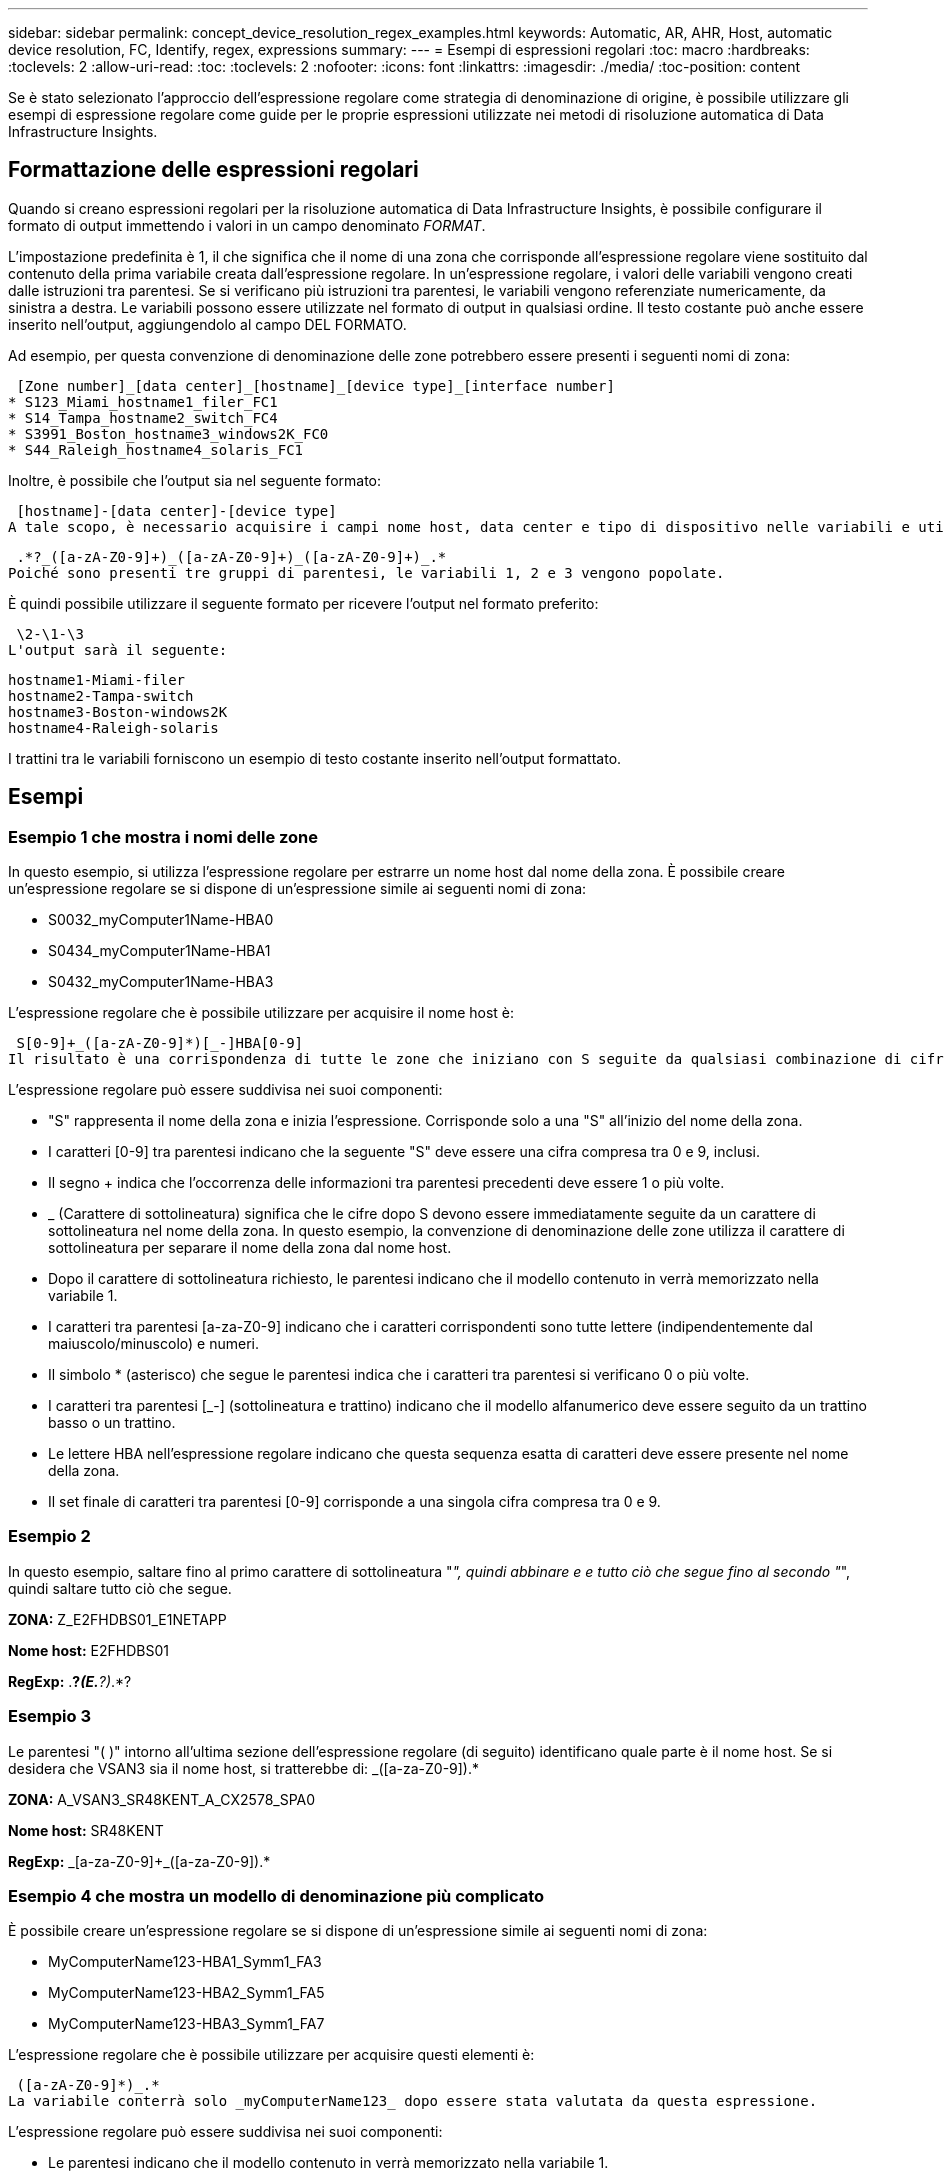 ---
sidebar: sidebar 
permalink: concept_device_resolution_regex_examples.html 
keywords: Automatic, AR, AHR, Host, automatic device resolution, FC, Identify, regex, expressions 
summary:  
---
= Esempi di espressioni regolari
:toc: macro
:hardbreaks:
:toclevels: 2
:allow-uri-read: 
:toc: 
:toclevels: 2
:nofooter: 
:icons: font
:linkattrs: 
:imagesdir: ./media/
:toc-position: content


[role="lead"]
Se è stato selezionato l'approccio dell'espressione regolare come strategia di denominazione di origine, è possibile utilizzare gli esempi di espressione regolare come guide per le proprie espressioni utilizzate nei metodi di risoluzione automatica di Data Infrastructure Insights.



== Formattazione delle espressioni regolari

Quando si creano espressioni regolari per la risoluzione automatica di Data Infrastructure Insights, è possibile configurare il formato di output immettendo i valori in un campo denominato _FORMAT_.

L'impostazione predefinita è 1, il che significa che il nome di una zona che corrisponde all'espressione regolare viene sostituito dal contenuto della prima variabile creata dall'espressione regolare. In un'espressione regolare, i valori delle variabili vengono creati dalle istruzioni tra parentesi. Se si verificano più istruzioni tra parentesi, le variabili vengono referenziate numericamente, da sinistra a destra. Le variabili possono essere utilizzate nel formato di output in qualsiasi ordine. Il testo costante può anche essere inserito nell'output, aggiungendolo al campo DEL FORMATO.

Ad esempio, per questa convenzione di denominazione delle zone potrebbero essere presenti i seguenti nomi di zona:

 [Zone number]_[data center]_[hostname]_[device type]_[interface number]
* S123_Miami_hostname1_filer_FC1
* S14_Tampa_hostname2_switch_FC4
* S3991_Boston_hostname3_windows2K_FC0
* S44_Raleigh_hostname4_solaris_FC1


Inoltre, è possibile che l'output sia nel seguente formato:

 [hostname]-[data center]-[device type]
A tale scopo, è necessario acquisire i campi nome host, data center e tipo di dispositivo nelle variabili e utilizzarli nell'output. La seguente espressione regolare consente di eseguire questa operazione:

 .*?_([a-zA-Z0-9]+)_([a-zA-Z0-9]+)_([a-zA-Z0-9]+)_.*
Poiché sono presenti tre gruppi di parentesi, le variabili 1, 2 e 3 vengono popolate.

È quindi possibile utilizzare il seguente formato per ricevere l'output nel formato preferito:

 \2-\1-\3
L'output sarà il seguente:

....
hostname1-Miami-filer
hostname2-Tampa-switch
hostname3-Boston-windows2K
hostname4-Raleigh-solaris
....
I trattini tra le variabili forniscono un esempio di testo costante inserito nell'output formattato.



== Esempi



=== Esempio 1 che mostra i nomi delle zone

In questo esempio, si utilizza l'espressione regolare per estrarre un nome host dal nome della zona. È possibile creare un'espressione regolare se si dispone di un'espressione simile ai seguenti nomi di zona:

* S0032_myComputer1Name-HBA0
* S0434_myComputer1Name-HBA1
* S0432_myComputer1Name-HBA3


L'espressione regolare che è possibile utilizzare per acquisire il nome host è:

 S[0-9]+_([a-zA-Z0-9]*)[_-]HBA[0-9]
Il risultato è una corrispondenza di tutte le zone che iniziano con S seguite da qualsiasi combinazione di cifre , seguite da un carattere di sottolineatura, dal nome host alfanumerico (myComputer1Name), da un carattere di sottolineatura o trattino, dalle lettere maiuscole HBA e da una singola cifra (0-9). Il solo nome host è memorizzato nella variabile * 1*.

L'espressione regolare può essere suddivisa nei suoi componenti:

* "S" rappresenta il nome della zona e inizia l'espressione. Corrisponde solo a una "S" all'inizio del nome della zona.
* I caratteri [0-9] tra parentesi indicano che la seguente "S" deve essere una cifra compresa tra 0 e 9, inclusi.
* Il segno + indica che l'occorrenza delle informazioni tra parentesi precedenti deve essere 1 o più volte.
* _ (Carattere di sottolineatura) significa che le cifre dopo S devono essere immediatamente seguite da un carattere di sottolineatura nel nome della zona. In questo esempio, la convenzione di denominazione delle zone utilizza il carattere di sottolineatura per separare il nome della zona dal nome host.
* Dopo il carattere di sottolineatura richiesto, le parentesi indicano che il modello contenuto in verrà memorizzato nella variabile 1.
* I caratteri tra parentesi [a-za-Z0-9] indicano che i caratteri corrispondenti sono tutte lettere (indipendentemente dal maiuscolo/minuscolo) e numeri.
* Il simbolo * (asterisco) che segue le parentesi indica che i caratteri tra parentesi si verificano 0 o più volte.
* I caratteri tra parentesi [_-] (sottolineatura e trattino) indicano che il modello alfanumerico deve essere seguito da un trattino basso o un trattino.
* Le lettere HBA nell'espressione regolare indicano che questa sequenza esatta di caratteri deve essere presente nel nome della zona.
* Il set finale di caratteri tra parentesi [0-9] corrisponde a una singola cifra compresa tra 0 e 9.




=== Esempio 2

In questo esempio, saltare fino al primo carattere di sottolineatura "_", quindi abbinare e e tutto ciò che segue fino al secondo "_", quindi saltare tutto ciò che segue.

*ZONA:* Z_E2FHDBS01_E1NETAPP

*Nome host:* E2FHDBS01

*RegExp:* .*?_(E.*?)_.*?



=== Esempio 3

Le parentesi "( )" intorno all'ultima sezione dell'espressione regolare (di seguito) identificano quale parte è il nome host. Se si desidera che VSAN3 sia il nome host, si tratterebbe di: [A-za-Z0-9]+_([a-za-Z0-9]+).*

*ZONA:* A_VSAN3_SR48KENT_A_CX2578_SPA0

*Nome host:* SR48KENT

*RegExp:* [a-za-Z0-9]+_[a-za-Z0-9]+_([a-za-Z0-9]+).*



=== Esempio 4 che mostra un modello di denominazione più complicato

È possibile creare un'espressione regolare se si dispone di un'espressione simile ai seguenti nomi di zona:

* MyComputerName123-HBA1_Symm1_FA3
* MyComputerName123-HBA2_Symm1_FA5
* MyComputerName123-HBA3_Symm1_FA7


L'espressione regolare che è possibile utilizzare per acquisire questi elementi è:

 ([a-zA-Z0-9]*)_.*
La variabile conterrà solo _myComputerName123_ dopo essere stata valutata da questa espressione.

L'espressione regolare può essere suddivisa nei suoi componenti:

* Le parentesi indicano che il modello contenuto in verrà memorizzato nella variabile 1.
* I caratteri tra parentesi [a-za-Z0-9] indicano che qualsiasi lettera (indipendentemente dal caso) o cifra corrisponde.
* Il simbolo * (asterisco) che segue le parentesi indica che i caratteri tra parentesi si verificano 0 o più volte.
* Il carattere _ (carattere di sottolineatura) nell'espressione regolare indica che il nome della zona deve avere un carattere di sottolineatura immediatamente dopo la stringa alfanumerica associata dalle parentesi precedenti.
* Il . (punto) corrisponde a qualsiasi carattere (carattere jolly).
* Il simbolo * (asterisco) indica che il carattere jolly del punto precedente può verificarsi 0 o più volte.
+
In altre parole, la combinazione .* indica qualsiasi carattere, qualsiasi numero di volte.





=== Esempio 5 che mostra i nomi delle zone senza schema

È possibile creare un'espressione regolare se si dispone di un'espressione simile ai seguenti nomi di zona:

* MyComputerName_HBA1_Symm1_FA1
* MyComputerName123_HBA1_Symm1_FA1


L'espressione regolare che è possibile utilizzare per acquisire questi elementi è:

 (.*?)_.*
La variabile conterrà _MyComputerName_ (nel primo esempio di nome di zona) o _myComputerName123_ (nell'esempio di nome della seconda zona). Questa espressione regolare corrisponde quindi a tutto ciò che precede il primo carattere di sottolineatura.

L'espressione regolare può essere suddivisa nei suoi componenti:

* Le parentesi indicano che il modello contenuto in verrà memorizzato nella variabile 1.
* Il simbolo .* (punto asterisco) corrisponde a qualsiasi carattere, qualsiasi numero di volte.
* Il simbolo * (asterisco) che segue le parentesi indica che i caratteri tra parentesi si verificano 0 o più volte.
* Il ? il carattere rende la partita non avida. Questo costringe l'IT a interrompere la corrispondenza al primo underscore, piuttosto che all'ultimo.
* I caratteri _.* corrispondono al primo carattere di sottolineatura trovato e a tutti i caratteri che lo seguono.




=== Esempio 6 che mostra i nomi dei computer con un modello

È possibile creare un'espressione regolare se si dispone di un'espressione simile ai seguenti nomi di zona:

* Storage1_Switch1_myComputerName123A_A1_FC1
* Storage2_Switch2_myComputerName123B_A2_FC2
* Storage3_Switch3_myComputerName123T_A3_FC3


L'espressione regolare che è possibile utilizzare per acquisire questi elementi è:

 .*?_.*?_([a-zA-Z0-9]*[ABT])_.*
Poiché la convenzione di denominazione delle zone ha un modello più ampio, è possibile utilizzare l'espressione di cui sopra, che corrisponde a tutte le istanze di un nome host (MyComputerName nell'esempio) che termina con A, a B o a T, inserendo tale nome host nella variabile 1.

L'espressione regolare può essere suddivisa nei suoi componenti:

* Il simbolo .* (punto asterisco) corrisponde a qualsiasi carattere, qualsiasi numero di volte.
* Il ? il carattere rende la partita non avida. Questo costringe l'IT a interrompere la corrispondenza al primo underscore, piuttosto che all'ultimo.
* Il carattere di sottolineatura corrisponde al primo carattere di sottolineatura nel nome della zona.
* Pertanto, la prima combinazione di .*?_ corrisponde ai caratteri storage1_ nell'esempio del nome della prima zona.
* La seconda combinazione .*?_ si comporta come la prima, ma corrisponde a Switch1_ nell'esempio del nome della prima zona.
* Le parentesi indicano che il modello contenuto in verrà memorizzato nella variabile 1.
* I caratteri tra parentesi [a-za-Z0-9] indicano che qualsiasi lettera (indipendentemente dal caso) o cifra corrisponde.
* Il simbolo * (asterisco) che segue le parentesi indica che i caratteri tra parentesi si verificano 0 o più volte.
* I caratteri tra parentesi nell'espressione regolare [ABT] corrispondono a un singolo carattere nel nome della zona che deve essere A, B o T.
* Il _ (carattere di sottolineatura) che segue le parentesi indica che la corrispondenza del carattere [ABT] deve essere seguita da un carattere di sottolineatura.
* Il simbolo .* (punto asterisco) corrisponde a qualsiasi carattere, qualsiasi numero di volte.


Di conseguenza, la variabile 1 contiene una stringa alfanumerica che:

* è stato preceduto da un numero di caratteri alfanumerici e da due caratteri di sottolineatura
* seguito da un carattere di sottolineatura (e da un numero qualsiasi di caratteri alfanumerici)
* Aveva un carattere finale di A, B o T, prima del terzo trattino di sottolineatura.




=== Esempio 7

*Zona:* myComputerName123_HBA1_Symm1_FA1

*Nome host:* myComputerName123

*RegExp:* ([a-za-Z0-9]+)_.*



=== Esempio 8

Questo esempio trova tutto prima del primo _.

Zona: MyComputerName_HBA1_Symm1_FA1

MyComputerName123_HBA1_Symm1_FA1

Nome host: MyComputerName

Regexp: (.*?)_.*



=== Esempio 9

Questo esempio trova tutto dopo il primo _ e fino al secondo _.

*Zona:* Z_MyComputerName_StorageName

*Nome host:* Nome computer

*RegExp:* .*?_(.*?)_.*?



=== Esempio 10

Questo esempio estrae "MyComputerName123" dagli esempi di zona.

*Zona:* storage1_Switch1_MyComputerName123A_A1_FC1

Storage2_Switch2_MyComputerName123B_A2_FC2

Storage3_Switch3_MyComputerName123T_A3_FC3

*Nome host:* MyComputerName123

*RegExp:* .*?_.*?_([a-za-Z0-9]+)*[ABT]_.*



=== Esempio 11

*Zona:* storage1_Switch1_MyComputerName123A_A1_FC1

*Nome host:* MyComputerName123A

*RegExp:* .*?_.*?_([a-za-z0-9]+)_.*?_



=== Esempio 12

Il simbolo ^ (circonflesso o accento circonflesso) *all'interno delle parentesi quadre* nega l'espressione, ad esempio [^FF] indica qualsiasi cosa tranne F maiuscola o minuscola, mentre [^a-z] indica tutto tranne a-z minuscola e, nel caso precedente, qualsiasi cosa tranne _. L'istruzione format aggiunge "-" al nome host di output.

*Zona:* mhs_apps44_d_A_10a0_0429

*Nome host:* mhs-apps44-d

*RegExp:* ([^_]+)_([AB]).*formato in Data Infrastructure Insights: \1-\2 ([^_]+)_ ([^_]+)_([^_]+).*formato in Data Infrastructure Insights: \1-\2-\3



=== Esempio 13

In questo esempio, l'alias dello storage è delimitato da "" e l'espressione deve utilizzare "" per definire che la stringa è effettivamente utilizzata e che non fanno parte dell'espressione stessa.

*Storage Alias:* host/E2DOC01C1/E2DOC01N1

*Nome host:* E2DOC01N1

*RegExp:*.*?(.*?)



=== Esempio 14

Questo esempio estrae "PD-RV-W-ad-2" dagli esempi di zona.

*ZONA:* PD_D-PD-RV-W-AD-2_01

*NOME HOST:* PD-RV-W-AD-2

*RegExp:* [^-]+-(.*-+).*



=== Esempio 15

In questo caso, l'impostazione del formato aggiunge "US-BV-" al nome host.

*ZONA:* SRV_USBVM11_F1

*NOME HOST:* US-BV-M11

*RegExp:* SRV_USBV([A-Za-z0-9]+)_F[12]

Formato: * US-BV-
